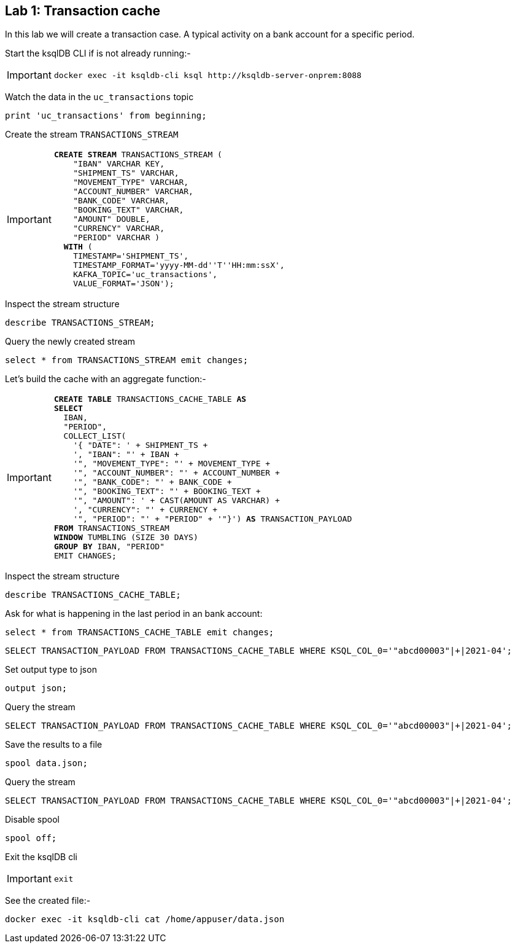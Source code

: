 == Lab {counter:labs}: Transaction cache

In this lab we will create a transaction case. A typical activity on a bank account for a specific period. 

Start the ksqlDB CLI if is not already running:-

[IMPORTANT]
====
[source,subs="attributes"]
----
docker exec -it ksqldb-cli ksql http://ksqldb-server-onprem:8088
----
====

Watch the data in the `uc_transactions` topic

[source,subs="attributes"]
----
print 'uc_transactions' from beginning;
----

Create the stream `TRANSACTIONS_STREAM`

[IMPORTANT]
====
[source,subs="quotes,attributes"]
----
*CREATE STREAM* TRANSACTIONS_STREAM (
    "IBAN" VARCHAR KEY, 
    "SHIPMENT_TS" VARCHAR, 
    "MOVEMENT_TYPE" VARCHAR, 
    "ACCOUNT_NUMBER" VARCHAR, 
    "BANK_CODE" VARCHAR, 
    "BOOKING_TEXT" VARCHAR, 
    "AMOUNT" DOUBLE, 
    "CURRENCY" VARCHAR, 
    "PERIOD" VARCHAR )
  *WITH* (
    TIMESTAMP='SHIPMENT_TS',
    TIMESTAMP_FORMAT='yyyy-MM-dd''T''HH:mm:ssX',
    KAFKA_TOPIC='uc_transactions',
    VALUE_FORMAT='JSON');
----
====

Inspect the stream structure

[source,subs="attributes"]
----
describe TRANSACTIONS_STREAM;
----

Query the newly created stream

[source,subs="attributes"]
----
select * from TRANSACTIONS_STREAM emit changes;
----

Let's build the cache with an aggregate function:-

[IMPORTANT]
====
[source,subs="quotes,attributes"]
----
*CREATE TABLE* TRANSACTIONS_CACHE_TABLE *AS*
*SELECT*
  IBAN,
  "PERIOD",
  COLLECT_LIST(
    '{ "DATE": ' + SHIPMENT_TS + 
    ', "IBAN": "' + IBAN + 
    '", "MOVEMENT_TYPE": "' + MOVEMENT_TYPE + 
    '", "ACCOUNT_NUMBER": "' + ACCOUNT_NUMBER + 
    '", "BANK_CODE": "' + BANK_CODE + 
    '", "BOOKING_TEXT": "' + BOOKING_TEXT + 
    '", "AMOUNT": ' + CAST(AMOUNT AS VARCHAR) + 
    ', "CURRENCY": "' + CURRENCY + 
    '", "PERIOD": "' + "PERIOD" + '"}') *AS* TRANSACTION_PAYLOAD
*FROM* TRANSACTIONS_STREAM
*WINDOW* TUMBLING (SIZE 30 DAYS)
*GROUP BY* IBAN, "PERIOD"
EMIT CHANGES;
----
====

Inspect the stream structure

[source,subs="attributes"]
----
describe TRANSACTIONS_CACHE_TABLE;
----

Ask for what is happening in the last period in an bank account:

[source,subs="attributes"]
----
select * from TRANSACTIONS_CACHE_TABLE emit changes;
----

[source,subs="attributes"]
----
SELECT TRANSACTION_PAYLOAD FROM TRANSACTIONS_CACHE_TABLE WHERE KSQL_COL_0='"abcd00003"|+|2021-04';
----

Set output type to json

[source,subs="attributes"]
----
output json;
----

Query the stream

[source,subs="attributes"]
----
SELECT TRANSACTION_PAYLOAD FROM TRANSACTIONS_CACHE_TABLE WHERE KSQL_COL_0='"abcd00003"|+|2021-04';
----

Save the results to a file

[source,subs="attributes"]
----
spool data.json;
----

Query the stream

[source,subs="attributes"]
----
SELECT TRANSACTION_PAYLOAD FROM TRANSACTIONS_CACHE_TABLE WHERE KSQL_COL_0='"abcd00003"|+|2021-04';
----

Disable spool

[source,subs="attributes"]
----
spool off;
----


Exit the ksqlDB cli 

[IMPORTANT]
====
[source,subs="quotes,attributes"]
----
exit
----
====

See the created file:-

[source,subs="attributes"]
----
docker exec -it ksqldb-cli cat /home/appuser/data.json
----

